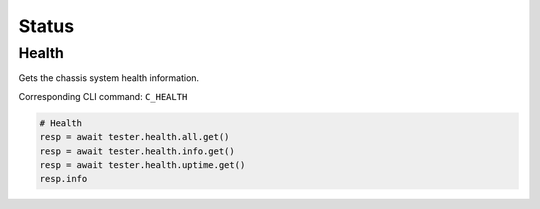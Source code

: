 Status
=========================

Health
----------------
Gets the chassis system health information.

Corresponding CLI command: ``C_HEALTH``

.. code-block:: python

    # Health
    resp = await tester.health.all.get()
    resp = await tester.health.info.get()
    resp = await tester.health.uptime.get()
    resp.info